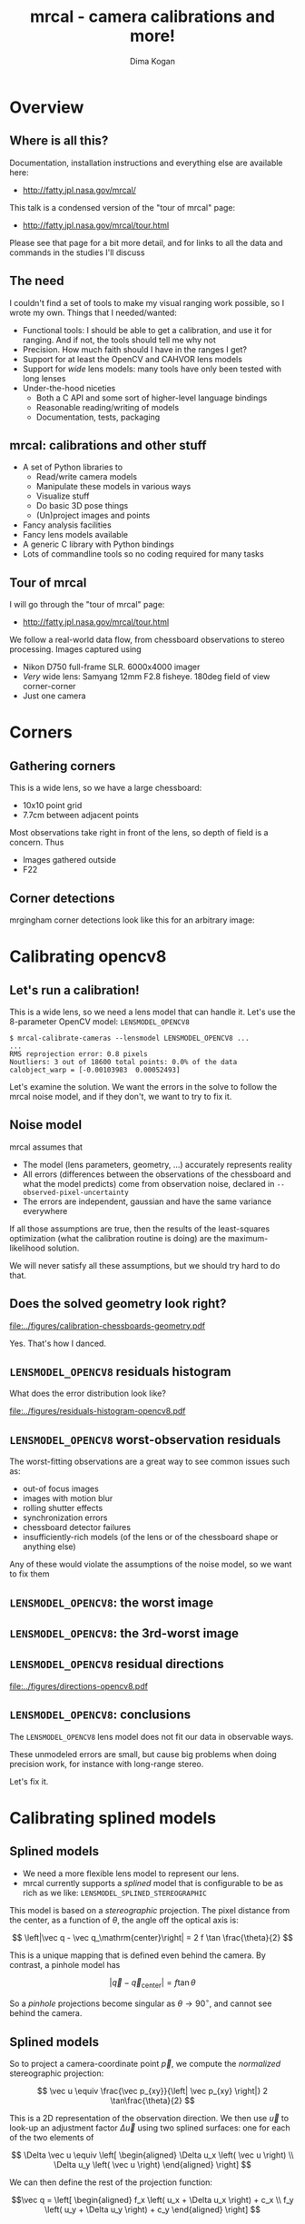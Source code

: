 #+title: mrcal - camera calibrations and more!
#+AUTHOR: Dima Kogan

#+OPTIONS: toc:nil H:2

#+LATEX_CLASS_OPTIONS: [presentation]
#+LaTeX_HEADER: \setbeamertemplate{navigation symbols}{}

# I want clickable links to be blue and underlined, as is custom
#+LaTeX_HEADER: \usepackage{letltxmacro}
#+LaTeX_HEADER: \LetLtxMacro{\hreforiginal}{\href}
#+LaTeX_HEADER: \renewcommand{\href}[2]{\hreforiginal{#1}{\color{blue}{\underline{#2}}}}
#+LaTeX_HEADER: \renewcommand{\url}[1]{\href{#1}{\tt{#1}}}

# I want a visible gap between paragraphs
#+LaTeX_HEADER: \setlength{\parskip}{\smallskipamount}

* Overview
** Where is all this?
Documentation, installation instructions and everything else are available here:

- http://fatty.jpl.nasa.gov/mrcal/

This talk is a condensed version of the "tour of mrcal" page:

- http://fatty.jpl.nasa.gov/mrcal/tour.html

Please see that page for a bit more detail, and for links to all the data and
commands in the studies I'll discuss

** The need
I couldn't find a set of tools to make my visual ranging work possible, so I
wrote my own. Things that I needed/wanted:

- Functional tools: I should be able to get a calibration, and use it for
  ranging. And if not, the tools should tell me why not
- Precision. How much faith should I have in the ranges I get?
- Support for at least the OpenCV and CAHVOR lens models
- Support for /wide/ lens models: many tools have only been tested with long
  lenses
- Under-the-hood niceties
  - Both a C API and some sort of higher-level language bindings
  - Reasonable reading/writing of models
  - Documentation, tests, packaging

** mrcal: calibrations and other stuff
- A set of Python libraries to
  - Read/write camera models
  - Manipulate these models in various ways
  - Visualize stuff
  - Do basic 3D pose things
  - (Un)project images and points
- Fancy analysis facilities
- Fancy lens models available
- A generic C library with Python bindings
- Lots of commandline tools so no coding required for many tasks

** Tour of mrcal
I will go through the "tour of mrcal" page:

- http://fatty.jpl.nasa.gov/mrcal/tour.html

We follow a real-world data flow, from chessboard observations to stereo
processing. Images captured using

- Nikon D750 full-frame SLR. 6000x4000 imager
- /Very/ wide lens: Samyang 12mm F2.8 fisheye. 180deg field of view
  corner-corner
- Just one camera

* Corners
** Gathering corners

This is a wide lens, so we have a large chessboard:

- 10x10 point grid
- 7.7cm between adjacent points

Most observations take right in front of the lens, so depth of field is a
concern. Thus

- Images gathered outside
- F22

** Corner detections
mrgingham corner detections look like this for an arbitrary image:

#+ATTR_LATEX: :width \linewidth
[[file:../figures/mrgingham-results.png]]

* Calibrating opencv8
** Let's run a calibration!
This is a wide lens, so we need a lens model that can handle it. Let's use the
8-parameter OpenCV model: =LENSMODEL_OPENCV8=

#+begin_example
$ mrcal-calibrate-cameras --lensmodel LENSMODEL_OPENCV8 ...
...
RMS reprojection error: 0.8 pixels
Noutliers: 3 out of 18600 total points: 0.0% of the data
calobject_warp = [-0.00103983  0.00052493]
#+end_example

Let's examine the solution. We want the errors in the solve to follow the mrcal
noise model, and if they don't, we want to try to fix it.

** Noise model
mrcal assumes that

- The model (lens parameters, geometry, ...) accurately represents reality
- All errors (differences between the observations of the chessboard and what
  the model predicts) come from observation noise, declared in
  =--observed-pixel-uncertainty=
- The errors are independent, gaussian and have the same variance everywhere

If all those assumptions are true, then the results of the least-squares
optimization (what the calibration routine is doing) are the maximum-likelihood
solution.

We will never satisfy all these assumptions, but we should try hard to do that.

** Does the solved geometry look right?

#+ATTR_LATEX: :width 0.8\linewidth
[[file:../figures/calibration-chessboards-geometry.pdf]]

Yes. That's how I danced.

** =LENSMODEL_OPENCV8= residuals histogram
What does the error distribution look like?

#+ATTR_LATEX: :width 0.9\linewidth
[[file:../figures/residuals-histogram-opencv8.pdf]]

** =LENSMODEL_OPENCV8= worst-observation residuals
The worst-fitting observations are a great way to see common issues such as:

- out-of focus images
- images with motion blur
- rolling shutter effects
- synchronization errors
- chessboard detector failures
- insufficiently-rich models (of the lens or of the chessboard shape or anything
  else)

Any of these would violate the assumptions of the noise model, so we want to fix
them

** =LENSMODEL_OPENCV8=: the worst image
#+ATTR_LATEX: :width \linewidth
[[file:../figures/worst-opencv8.png]]

** =LENSMODEL_OPENCV8=: the 3rd-worst image
#+ATTR_LATEX: :width \linewidth
[[file:../figures/worst-incorner-opencv8.png]]

** =LENSMODEL_OPENCV8= residual directions
#+ATTR_LATEX: :width \linewidth
[[file:../figures/directions-opencv8.pdf]]

** =LENSMODEL_OPENCV8=: conclusions
The =LENSMODEL_OPENCV8= lens model does not fit our data in observable ways.

These unmodeled errors are small, but cause big problems when doing precision
work, for instance with long-range stereo.

Let's fix it.

* Calibrating splined models
** Splined models
- We need a more flexible lens model to represent our lens.
- mrcal currently supports a /splined/ model that is configurable to be as rich
  as we like: =LENSMODEL_SPLINED_STEREOGRAPHIC=

This model is based on a /stereographic/ projection. The pixel distance from the
center, as a function of $\theta$, the angle off the optical axis is:

\[ \left|\vec q - \vec q_\mathrm{center}\right| = 2 f \tan \frac{\theta}{2} \]

This is a unique mapping that is defined even behind the camera. By contrast, a
pinhole model has

\[ \left|\vec q - \vec q_\mathrm{center}\right| = f \tan \theta \]

So a /pinhole/ projections become singular as $\theta \rightarrow 90^\circ$, and
cannot see behind the camera.

** Splined models
So to project a camera-coordinate point $\vec p$, we compute the /normalized/
stereographic projection:

\[ \vec u \equiv \frac{\vec p_{xy}}{\left| \vec p_{xy} \right|} 2 \tan\frac{\theta}{2} \]

This is a 2D representation of the observation direction. We then use $\vec u$
to look-up an adjustment factor $\Delta \vec u$ using two splined surfaces: one
for each of the two elements of

\[ \Delta \vec u \equiv
\left[ \begin{aligned}
\Delta u_x \left( \vec u \right) \\
\Delta u_y \left( \vec u \right)
\end{aligned} \right] \]

We can then define the rest of the projection function:

\[\vec q =
 \left[ \begin{aligned}
 f_x \left( u_x + \Delta u_x \right) + c_x \\
 f_y \left( u_y + \Delta u_y \right) + c_y
\end{aligned} \right] \]

** Splined models
The surfaces $\Delta u_x\left(\vec u\right)$ and $\Delta u_y\left(\vec u\right)$
are defined by a B-spline regularly sampled in $\vec u$.

The parameters we can optimize are

- the control points defining $\Delta u_x\left(\vec u\right)$ and $\Delta
  u_y\left(\vec u\right)$
- the usual pinhole projection values $f_x$, $f_y$, $c_x$ and $c_y$
  (focal-length-in-pixels and imager-center)

** Let's re-run the calibration
Let's re-process the same calibration data using this splined model. We run the
same command as before, but using the =LENSMODEL_SPLINED_STEREOGRAPHIC_= ...
=order=3_Nx=30_Ny=20_fov_x_deg=170= model. This is one long string.

#+begin_example
$ mrcal-calibrate-cameras                 \
  --corners-cache corners.vnl             \
  --focal 1700                            \
  --object-spacing 0.077                  \
  --object-width-n 10                     \
  --lensmodel LENSMODEL_SPLINED_STEREOGRAPHIC_ ...
    ... order=3_Nx=30_Ny=20_fov_x_deg=170 \
  --observed-pixel-uncertainty 2          \
  --explore                               \
  '*.JPG'
#+end_example

** =LENSMODEL_SPLINED_STEREOGRAPHIC= summary
The tool says

#+begin_example
RMS reprojection error: 0.6 pixels
Noutliers: 0 out of 18600 total points: 0.0% of the data
calobject_warp = [-0.00096895  0.00052931]
#+end_example

We get

- lower fit errors: 0.6 pixels, down from 0.8 pixels before
- fewer outliers: 0 points, down from 3 before
- the same estimated chessboard deformation as before

** =LENSMODEL_SPLINED_STEREOGRAPHIC= residuals histogram
This all sounds promising. What does the histogram look like?

We ask in the =mrcal-calibrate-cameras= REPL

#+begin_src python
show_residuals_histogram(icam = None, binwidth=0.1,
                         _xrange=(-4,4), unset='key')
#+end_src
** =LENSMODEL_SPLINED_STEREOGRAPHIC= worst-observation residuals
#+ATTR_LATEX: :width \linewidth
[[file:../figures/residuals-histogram-splined.pdf]]

** =LENSMODEL_SPLINED_STEREOGRAPHIC= residuals histogram
Similar from before, but with smaller errors, as expected.

What about the worst-image residuals?

#+begin_src python
show_residuals_observation_worst(0, vectorscale = 100,
                                 circlescale=0.5,
                                 cbmax = 5.0)
#+end_src

** =LENSMODEL_SPLINED_STEREOGRAPHIC= worst-observation residuals
#+ATTR_LATEX: :width \linewidth
[[file:../figures/worst-splined.png]]

** =LENSMODEL_SPLINED_STEREOGRAPHIC= worst-observation residuals
Interestingly, the worst observation here is the same one we saw with
=LENSMODEL_OPENCV8=. But all the errors are significantly smaller.

The previous pattern is much less pronounced, but it still there. My guess: the
board flex model isn't quite rich-enough.

These errors are small, so let's proceed.

Let's look at observation 184, the image that fit badly in the corner previously:

#+begin_src python
show_residuals_observation(184, vectorscale = 100,
                           circlescale=0.5,
                           cbmax = 5.0)
#+end_src

** =LENSMODEL_SPLINED_STEREOGRAPHIC= worst-observation residuals
#+ATTR_LATEX: :width \linewidth
[[file:../figures/worst-incorner-splined.png]]

** =LENSMODEL_SPLINED_STEREOGRAPHIC= worst-observation residuals
Neat! The model fits the data in the corners now. And what about the residual directions?

#+begin_src python
show_residuals_directions(icam=0, unset='key',
                          valid_intrinsics_region = False)
#+end_src

** =LENSMODEL_SPLINED_STEREOGRAPHIC= worst-observation residuals
#+ATTR_LATEX: :width \linewidth
[[file:../figures/directions-splined.png]]

** =LENSMODEL_SPLINED_STEREOGRAPHIC= residual directions
/Much/ better than before. Maybe there's still a pattern, but it's not clearly
discernible.

It would be nice to have a data-driven method to estimate the randomness of the
residuals. I have not yet attempted to do that.

Lots of other diagnostics are available, such as visualizing the splined
surface. See the docs!

* Differencing
** Differencing
We computed the calibration two different ways. How different are the two
models?

Let's compute the difference using an obvious algorithm:

Given a pixel $\vec q_0$,

- Unproject $\vec q_0$ to a fixed point $\vec p$ using lens 0
- Project $\vec p$ back to pixel coords $\vec q_1$ using lens 1
- Report the reprojection difference $\vec q_1 - \vec q_0$

#+ATTR_LATEX: :width 0.8\linewidth
[[file:../figures/diff-notransform.pdf]]

** Differencing
mrcal has a tool for that, so let's run it:

#+begin_src sh
mrcal-show-projection-diff --radius 0 --cbmax 200 \
                           --unset key            \
                           opencv8.cameramodel    \ 
                           splined.cameramodel
#+end_src

** Differencing
#+ATTR_LATEX: :width \linewidth
[[file:../figures/diff-radius0-heatmap-splined-opencv8.png]]

** Differencing
The reported differences really do have units of /pixels/. So if true, this is
terrible. But is it true? Let's look at the differences as a vector field
instead:

#+begin_src sh
mrcal-show-projection-diff --radius 0 --cbmax 200 \
                           --unset key            \
                           --vectorfield          \
                           --vectorscale 5        \
                           --gridn 30 20          \
                           opencv8.cameramodel    \ 
                           splined.cameramodel
#+end_src

** Differencing
#+ATTR_LATEX: :width \linewidth
[[file:../figures/diff-radius0-vectorfield-splined-opencv8.pdf]]

** Differencing
So with a motion of the camera, we can make the errors disappear.

The issue is that each calibration produces noisy estimates of all the
intrinsics and all the coordinate transformations:

[[file:../figures/uncertainty.pdf]]

And the point $\vec p$ we were projecting wasn't truly fixed.

** Differencing
We want to add a step:

- Unproject $\vec q_0$ to a fixed point $\vec p_0$ using lens 0
- *Transform $\vec p_0$ from the coordinate system of one camera to the coordinate
  system of the other camera*
- Project $\vec p_1$ back to pixel coords $\vec q_1$ using lens 1
- Report the reprojection difference $\vec q_1 - \vec q_0$

[[file:../figures/diff-yestransform.pdf]]

** Differencing
An important note: we weren't even computing the extrinsics in this solve. So
*this implied transformation is built-in to the intrinsics*.

Let's compute the diff, taking this transfomration into account

#+begin_src sh
mrcal-show-projection-diff --radius 0 --cbmax 200 \
                           --unset key            \
                           opencv8.cameramodel    \ 
                           splined.cameramodel
#+end_src

** Differencing
#+ATTR_LATEX: :width \linewidth
[[file:../figures/diff-splined-opencv8.png]]

** Differencing
/Much/ better. As expected, the two models agree relatively well in the center,
and the error grows as we move towards the edges.

This differencing method has numerous applications:

- evaluating the manufacturing variation of different lenses
- quantifying intrinsics drift due to mechanical or thermal stresses
- testing different solution methods
- underlying a cross-validation scheme

** Differencing
A big question:

- How much of the observed difference is random sampling error?

To answer this (an other) questions, mrcal can quantify the projection
uncertainty, so let's do that.

* Uncertainty
** Uncertainty
When we project a point $\vec p$ to a pixel $\vec q$, it would be /really/ nice
to get an uncertainty estimate $\mathrm{Var} \left(\vec q\right)$. The we could

- Propagate this uncertainty downstream to whatever uses the projection
  operation, for example to get the uncertainty of ranges from a triangulation
- Evaluate how trustworthy a given calibration is, and to run studies about how
  to do better
- Quantify overfitting effects
- Quantify the baseline noise level for informed interpretation of model
  differences

Since splined models can have 1000s of parameters (the one we just demoed has
1204), they are prone to overfitting, and it's critically important to gauge
those effects.

** Uncertainty
A grand summary of how we do this:

1. We are assuming a particular distribution of observation input noise
   $\mathrm{Var}\left( \vec q_\mathrm{ref} \right)$
2. We propagate it through the optimization to get the variance of the
   optimization state $\mathrm{Var}(\vec p)$
3. For any /fixed/ point, its projection $\vec q = \mathrm{project}\left(
   \mathrm{transform}\left( \vec p_\mathrm{fixed} \right)\right)$ depends on
   parameters of $\vec p$, whose variance we know. So

\[ \mathrm{Var}\left( \vec q \right) =
\frac{\partial \vec q}{\partial \vec p}
\mathrm{Var}\left( \vec p \right)
\frac{\partial \vec q}{\partial \vec p}^T
\]

** Uncertainty simulation
The mrcal test suite contains a simulation to validate the approach.

- 4 cameras
- =LENSMODEL_OPENCV4= lens model
- Placed side by side + noise in pose
- looking at 50 chessboard poses, with randomized pose

** Uncertainty simulation
The geometry looks like this:

#+ATTR_LATEX: :width \linewidth
[[file:../figures/simulated-uncertainty-opencv4--simulated-geometry.pdf]]

** Uncertainty simulation
Each camera sees this:

#+ATTR_LATEX: :width \linewidth
[[file:../figures/simulated-uncertainty-opencv4--simulated-observations.pdf]]

The red *$\ast$* is a point we will examine.

** Uncertainty simulation
- We run 100 randomized trials, adding noise on the inputs
- Then we look at where the projection of *$\ast$* ends up
- We plot the 1-$\sigma$ ellipses based on the randomized projections
- We /also/ plot the 1-$\sigma$ ellipses from the prediction made by
  =mrcal.projection_uncertainty()=

** Uncertainty simulation
#+ATTR_LATEX: :width \linewidth
[[file:../figures/simulated-uncertainty-opencv4--distribution-onepoint.pdf]]

** Uncertainty simulation
Clearly the ellipses match up /very/ well. =mrcal.projection_uncertainty()= does
no sampling, and is thus much faster. So we use that from now on

Note that the uncertainties are different from camera to camera. This is because

- The first camera had lots of chessboard observations around the *$\ast$*
- In the view of the second and third cameras the *$\ast$* was at the edge of the
  observations
- In the view of the last camera, the chessboards were nowhere near the *$\ast$*

So we observe what we expect: the first camera has the best projection
confidence, and the last camera has the worst.

** Uncertainty simulation
Let's look at the uncertainty everywhere in the imager

#+ATTR_LATEX: :width \linewidth
[[file:../figures/simulated-uncertainty-opencv4--uncertainty-wholeimage.pdf]]

This confirms the expectation: the sweet spot of low uncertainty follows the
region where the chessboards were

** Uncertainty simulation
The worst-uncertainty-at-*$\ast$* camera claims an uncertainty of 0.8 pixels. That's
pretty low. We had no chessboard observations there; is this uncertainty
realistic? _No_

=LENSMODEL_OPENCV4= is stiff, so the projection doesn't move much due to noise.
And we interpreted that as low uncertainty. But that comes from our choice of
model, and /not/ from the data. So

*lean models always produce overly-optimistic uncertainty estimates*

Solution: use splined models! They are very flexible, and don't have this issue.

** Uncertainty simulation
Running the same simulation with a splined model, we see the /real/ projection
uncertainty:

#+ATTR_LATEX: :width \linewidth
[[file:../figures/simulated-uncertainty-splined--uncertainty-wholeimage.pdf]]

So /only/ the first camera actually had usable projections.

** Uncertainty from previous calibrations
Computing the uncertainty map from the earlier =LENSMODEL_OPENCV8= calibration:

#+ATTR_LATEX: :width \linewidth
[[file:../figures/uncertainty-opencv8.pdf]]
** Uncertainty from previous calibrations
And from the =LENSMODEL_SPLINED_STEREOGRAPHIC_...= calibration:

#+ATTR_LATEX: :width \linewidth
[[file:../figures/uncertainty-splined.pdf]]

** Uncertainty conclusion
The splined model promises double the uncertainty that =LENSMODEL_OPENCV8= does.

Conclusions:

- We have a usable uncertianty-quantification method
- It is over-optimistic when given lean models to work with

So splined models have a clear benefit even for long lenses, where the lean
models are expected to fit somewhat.

* Ranging note
** Ranging note
Let's revisit an important detail I glossed-over when talking about differencing
and uncertainties. Both computations begin with $\vec p =
\mathrm{unproject}\left( \vec q \right)$

But an unprojection is ambiguous in range, so *diffs and uncertainties are
defined as a function of range*

#+ATTR_LATEX: :width \linewidth
[[file:../figures/projection-scale-invariance.pdf]]

All the uncertainties reported so far, were at $\infty$

** The uncertainty figure
The uncertainty of our =LENSMODEL_OPENCV8= calibration at the center as a
function of range:

#+ATTR_LATEX: :width 0.8\linewidth
[[file:../figures/uncertainty-vs-distance-at-center.pdf]]

** The uncertainty figure
Qualitatively, this is the figure I always see. The details depend on the
chessboard dance. So let's study it!

* Choreography
** Overview
We have a good way to estimate uncertainties, so let's study what kind of
chessboard dance is best. We

- set up a simulated world with some baseline geometry
- scan some parameter
- calibrate
- look at the uncertainty-vs-range plots as a function of that parameter

This is output of a tool included in the mrcal tree. See the [[http://fatty.jpl.nasa.gov/mrcal/tour.html][tour of mrcal]] page
for the commands.

** How many chessboard observations should we get?
#+ATTR_LATEX: :width \linewidth
[[file:../figures/dance-study-scan-Nframes.pdf]]

** How far should the chessboards be placed?
#+ATTR_LATEX: :width \linewidth
[[file:../figures/dance-study-scan-range.pdf]]

** How much should we tilt the chessboards?
#+ATTR_LATEX: :width \linewidth
[[file:../figures/dance-study-scan-tilt_radius.pdf]]

** How many cameras should be included in each calibration?
#+ATTR_LATEX: :width \linewidth
[[file:../figures/dance-study-scan-Ncameras.pdf]]

** How dense should our chessboard be?
#+ATTR_LATEX: :width \linewidth
[[file:../figures/dance-study-scan-object_width_n.pdf]]

** What should the chessboard corner spacing be?
#+ATTR_LATEX: :width \linewidth
[[file:../figures/dance-study-scan-object_spacing.pdf]]

** Do we want tiny boards nearby or giant boards faraway?
#+ATTR_LATEX: :width \linewidth
[[file:../figures/dance-study-scan-object_spacing-compensated-range.pdf]]

** Conclusions
- More frames are good
- Closeups are /extremely/ important
- Tilted views are good
- A smaller number of bigger calibration problems is good
- More chessboard corners is good, as long as the detector can find them
  reliably
- Tiny chessboards near the camera are better than giant far-off chessboards. As
  long as the camera can keep the chessboards /and/ the working objects in focus

#+ATTR_LATEX: :width 0.7\linewidth
[[file:../figures/observation-usefulness.pdf]]

* Stereo
** Overview
mrcal can do some basic stereo processing. At its core, it's the usual epipolar
geometry process:

1. Ingest two camera models
2. Ingest images captured by these two cameras
3. Transform the images to construct "rectified" images
4. Perform "stereo matching"

Each pair of corresponding rows in the rectified images represents a plane in
space:

#+ATTR_LATEX: :width 0.65\linewidth
[[file:../figures/rectification.pdf]]

** Input images
I used the lens I calibrated at the start to capture a pair of images in
downtown Los Angeles. The left image:

#+ATTR_LATEX: :width 0.75\linewidth
[[file:../figures/0.downsampled.jpg]]

We're on a catwalk between 2nd and 3rd, looking S over Figueroa St.

** Rectification
I then used mrcal's rectification function to produce the rectified image. The
left:

#+ATTR_LATEX: :width 0.7\linewidth
file:../figures/rectified0-splined.downsampled.jpg

** Disparity
And the resulting disparity, as computed by the OpenCV matcher:

#+ATTR_LATEX: :width 0.7\linewidth
file:../figures/disparity-splined.downsampled.png

** Rectification notes
- mrcal's rectification map uses an even spacing in azimuth
- this expands the image /vertically/ as you move outwards
- since stereo matching works on rows, this is what we want
- rectification maps that change the horizontal scale inside each row (such as
  what jplv does) are worse at stereo matching at the edges

** JPLV

What if we wanted to use JPLV stereo with splined models?

We can use mrcal to remap to another projection and feed /that/ to jplv. For
instance, let's

- remap to a pinhole model (with some arbitrary zoom factor)
- use jplv to compute the rectified image

** JPLV remapped-to-pinhole image
Remapped to a pinhole image with mrcal

#+ATTR_LATEX: :width 0.9\linewidth
file:../figures/0-reprojected-scale0.35.downsampled.jpg

** JPLV rectified image
Rectified with jplv

#+ATTR_LATEX: :width 0.9\linewidth
file:../figures/jplv-stereo-rect-left-scale0.35.downsampled.png

** JPLV stereo
Disparity from OpenCV

#+ATTR_LATEX: :width 0.9\linewidth
file:../figures/disparity-jplv-scale0.35.downsampled.png

** JPLV stereo discussion

Clearly the pinhole remap and the rectification are distorting the input image
dramatically, and changing the image scale within each row.

And we found another likely jplv bug: the bottom is cut-off in the rectified
images.

** Narrow virtual cameras
Another way to do stereo processing of wide images using tools that aren't built
for it is to

- split the wide-angle stereo pair into a set of narrow-view stereo pairs

This generates a skewed geometry, but mrcal can still use it just fine. Due to a
bug, jplv cannot.

** Narrow virtual cameras
#+ATTR_LATEX: :width 0.9\linewidth
file:../figures/stereo-geometry-narrow.pdf

** Narrow virtual cameras
One of the resulting resampled /pinhole/ images:

#+ATTR_LATEX: :width 0.9\linewidth
file:../figures/narrow-left.downsampled.jpg

** Narrow virtual cameras
Rectified using mrcal

#+ATTR_LATEX: :width 0.9\linewidth
file:../figures/rectified0-narrow.downsampled.jpg

** Narrow virtual cameras
Disparity from OpenCV

#+ATTR_LATEX: :width 0.9\linewidth
file:../figures/disparity-narrow.downsampled.png

* Finally
** Conclusions
We have a toolkit that can do lots of cool stuff

There's much to do still, and there's a laundry list on the documentation page.

** Thanks!
Questions?

